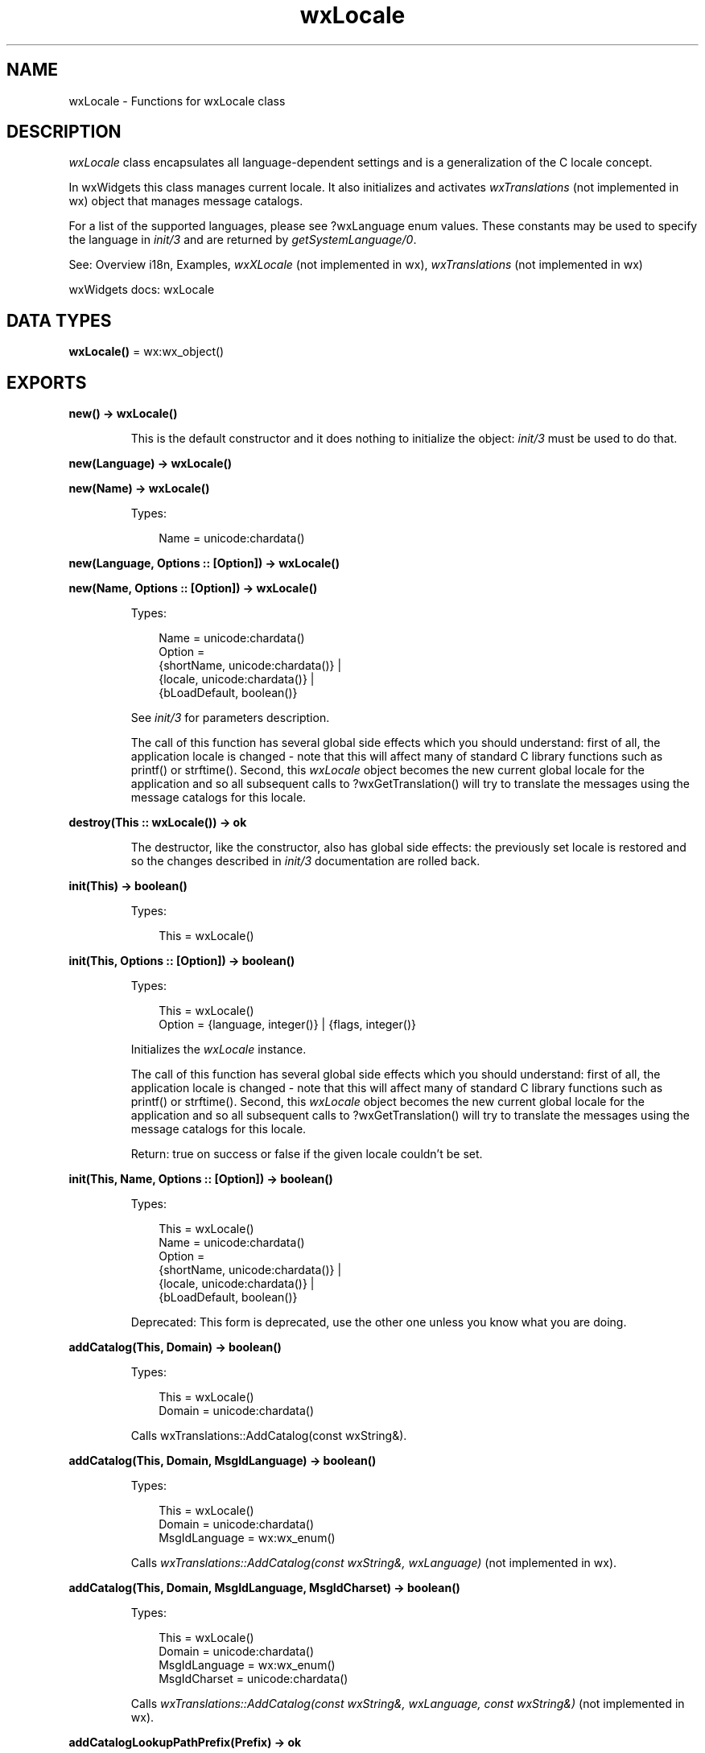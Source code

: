 .TH wxLocale 3 "wx 2.2.2" "wxWidgets team." "Erlang Module Definition"
.SH NAME
wxLocale \- Functions for wxLocale class
.SH DESCRIPTION
.LP
\fIwxLocale\fR\& class encapsulates all language-dependent settings and is a generalization of the C locale concept\&.
.LP
In wxWidgets this class manages current locale\&. It also initializes and activates \fIwxTranslations\fR\& (not implemented in wx) object that manages message catalogs\&.
.LP
For a list of the supported languages, please see ?wxLanguage enum values\&. These constants may be used to specify the language in \fIinit/3\fR\& and are returned by \fIgetSystemLanguage/0\fR\&\&.
.LP
See: Overview i18n, Examples, \fIwxXLocale\fR\& (not implemented in wx), \fIwxTranslations\fR\& (not implemented in wx)
.LP
wxWidgets docs: wxLocale
.SH DATA TYPES
.nf

\fBwxLocale()\fR\& = wx:wx_object()
.br
.fi
.SH EXPORTS
.LP
.nf

.B
new() -> wxLocale()
.br
.fi
.br
.RS
.LP
This is the default constructor and it does nothing to initialize the object: \fIinit/3\fR\& must be used to do that\&.
.RE
.LP
.nf

.B
new(Language) -> wxLocale()
.br
.fi
.br
.nf

.B
new(Name) -> wxLocale()
.br
.fi
.br
.RS
.LP
Types:

.RS 3
Name = unicode:chardata()
.br
.RE
.RE
.LP
.nf

.B
new(Language, Options :: [Option]) -> wxLocale()
.br
.fi
.br
.nf

.B
new(Name, Options :: [Option]) -> wxLocale()
.br
.fi
.br
.RS
.LP
Types:

.RS 3
Name = unicode:chardata()
.br
Option = 
.br
    {shortName, unicode:chardata()} |
.br
    {locale, unicode:chardata()} |
.br
    {bLoadDefault, boolean()}
.br
.RE
.RE
.RS
.LP
See \fIinit/3\fR\& for parameters description\&.
.LP
The call of this function has several global side effects which you should understand: first of all, the application locale is changed - note that this will affect many of standard C library functions such as printf() or strftime()\&. Second, this \fIwxLocale\fR\& object becomes the new current global locale for the application and so all subsequent calls to ?wxGetTranslation() will try to translate the messages using the message catalogs for this locale\&.
.RE
.LP
.nf

.B
destroy(This :: wxLocale()) -> ok
.br
.fi
.br
.RS
.LP
The destructor, like the constructor, also has global side effects: the previously set locale is restored and so the changes described in \fIinit/3\fR\& documentation are rolled back\&.
.RE
.LP
.nf

.B
init(This) -> boolean()
.br
.fi
.br
.RS
.LP
Types:

.RS 3
This = wxLocale()
.br
.RE
.RE
.LP
.nf

.B
init(This, Options :: [Option]) -> boolean()
.br
.fi
.br
.RS
.LP
Types:

.RS 3
This = wxLocale()
.br
Option = {language, integer()} | {flags, integer()}
.br
.RE
.RE
.RS
.LP
Initializes the \fIwxLocale\fR\& instance\&.
.LP
The call of this function has several global side effects which you should understand: first of all, the application locale is changed - note that this will affect many of standard C library functions such as printf() or strftime()\&. Second, this \fIwxLocale\fR\& object becomes the new current global locale for the application and so all subsequent calls to ?wxGetTranslation() will try to translate the messages using the message catalogs for this locale\&.
.LP
Return: true on success or false if the given locale couldn\&'t be set\&.
.RE
.LP
.nf

.B
init(This, Name, Options :: [Option]) -> boolean()
.br
.fi
.br
.RS
.LP
Types:

.RS 3
This = wxLocale()
.br
Name = unicode:chardata()
.br
Option = 
.br
    {shortName, unicode:chardata()} |
.br
    {locale, unicode:chardata()} |
.br
    {bLoadDefault, boolean()}
.br
.RE
.RE
.RS
.LP
Deprecated: This form is deprecated, use the other one unless you know what you are doing\&.
.RE
.LP
.nf

.B
addCatalog(This, Domain) -> boolean()
.br
.fi
.br
.RS
.LP
Types:

.RS 3
This = wxLocale()
.br
Domain = unicode:chardata()
.br
.RE
.RE
.RS
.LP
Calls wxTranslations::AddCatalog(const wxString&)\&.
.RE
.LP
.nf

.B
addCatalog(This, Domain, MsgIdLanguage) -> boolean()
.br
.fi
.br
.RS
.LP
Types:

.RS 3
This = wxLocale()
.br
Domain = unicode:chardata()
.br
MsgIdLanguage = wx:wx_enum()
.br
.RE
.RE
.RS
.LP
Calls \fIwxTranslations::AddCatalog(const wxString&, wxLanguage)\fR\& (not implemented in wx)\&.
.RE
.LP
.nf

.B
addCatalog(This, Domain, MsgIdLanguage, MsgIdCharset) -> boolean()
.br
.fi
.br
.RS
.LP
Types:

.RS 3
This = wxLocale()
.br
Domain = unicode:chardata()
.br
MsgIdLanguage = wx:wx_enum()
.br
MsgIdCharset = unicode:chardata()
.br
.RE
.RE
.RS
.LP
Calls \fIwxTranslations::AddCatalog(const wxString&, wxLanguage, const wxString&)\fR\& (not implemented in wx)\&.
.RE
.LP
.nf

.B
addCatalogLookupPathPrefix(Prefix) -> ok
.br
.fi
.br
.RS
.LP
Types:

.RS 3
Prefix = unicode:chardata()
.br
.RE
.RE
.RS
.LP
Calls \fIwxFileTranslationsLoader::AddCatalogLookupPathPrefix()\fR\& (not implemented in wx)\&.
.RE
.LP
.nf

.B
getCanonicalName(This) -> unicode:charlist()
.br
.fi
.br
.RS
.LP
Types:

.RS 3
This = wxLocale()
.br
.RE
.RE
.RS
.LP
Returns the canonical form of current locale name\&.
.LP
Canonical form is the one that is used on UNIX systems: it is a two- or five-letter string in xx or xx_YY format, where xx is ISO 639 code of language and YY is ISO 3166 code of the country\&. Examples are "en", "en_GB", "en_US" or "fr_FR"\&. This form is internally used when looking up message catalogs\&. Compare \fIgetSysName/1\fR\&\&.
.RE
.LP
.nf

.B
getLanguage(This) -> integer()
.br
.fi
.br
.RS
.LP
Types:

.RS 3
This = wxLocale()
.br
.RE
.RE
.RS
.LP
Returns the ?wxLanguage constant of current language\&.
.LP
Note that you can call this function only if you used the form of \fIinit/3\fR\& that takes ?wxLanguage argument\&.
.RE
.LP
.nf

.B
getLanguageName(Lang) -> unicode:charlist()
.br
.fi
.br
.RS
.LP
Types:

.RS 3
Lang = integer()
.br
.RE
.RE
.RS
.LP
Returns English name of the given language or empty string if this language is unknown\&.
.LP
See \fIGetLanguageInfo()\fR\& (not implemented in wx) for a remark about special meaning of \fIwxLANGUAGE_DEFAULT\fR\&\&.
.RE
.LP
.nf

.B
getLocale(This) -> unicode:charlist()
.br
.fi
.br
.RS
.LP
Types:

.RS 3
This = wxLocale()
.br
.RE
.RE
.RS
.LP
Returns the locale name as passed to the constructor or \fIinit/3\fR\&\&.
.LP
This is a full, human-readable name, e\&.g\&. "English" or "French"\&.
.RE
.LP
.nf

.B
getName(This) -> unicode:charlist()
.br
.fi
.br
.RS
.LP
Types:

.RS 3
This = wxLocale()
.br
.RE
.RE
.RS
.LP
Returns the current short name for the locale (as given to the constructor or the \fIinit/3\fR\& function)\&.
.RE
.LP
.nf

.B
getString(This, OrigString) -> unicode:charlist()
.br
.fi
.br
.RS
.LP
Types:

.RS 3
This = wxLocale()
.br
OrigString = unicode:chardata()
.br
.RE
.RE
.LP
.nf

.B
getString(This, OrigString, Options :: [Option]) ->
.B
             unicode:charlist()
.br
.fi
.br
.RS
.LP
Types:

.RS 3
This = wxLocale()
.br
OrigString = unicode:chardata()
.br
Option = {szDomain, unicode:chardata()}
.br
.RE
.RE
.RS
.LP
Calls wxGetTranslation(const wxString&, const wxString&)\&.
.RE
.LP
.nf

.B
getString(This, OrigString, OrigString2, N) -> unicode:charlist()
.br
.fi
.br
.RS
.LP
Types:

.RS 3
This = wxLocale()
.br
OrigString = OrigString2 = unicode:chardata()
.br
N = integer()
.br
.RE
.RE
.LP
.nf

.B
getString(This, OrigString, OrigString2, N, Options :: [Option]) ->
.B
             unicode:charlist()
.br
.fi
.br
.RS
.LP
Types:

.RS 3
This = wxLocale()
.br
OrigString = OrigString2 = unicode:chardata()
.br
N = integer()
.br
Option = {szDomain, unicode:chardata()}
.br
.RE
.RE
.RS
.LP
Calls wxGetTranslation(const wxString&, const wxString&, unsigned, const wxString&)\&.
.RE
.LP
.nf

.B
getHeaderValue(This, Header) -> unicode:charlist()
.br
.fi
.br
.RS
.LP
Types:

.RS 3
This = wxLocale()
.br
Header = unicode:chardata()
.br
.RE
.RE
.LP
.nf

.B
getHeaderValue(This, Header, Options :: [Option]) ->
.B
                  unicode:charlist()
.br
.fi
.br
.RS
.LP
Types:

.RS 3
This = wxLocale()
.br
Header = unicode:chardata()
.br
Option = {szDomain, unicode:chardata()}
.br
.RE
.RE
.RS
.LP
Calls \fIwxTranslations::GetHeaderValue()\fR\& (not implemented in wx)\&.
.RE
.LP
.nf

.B
getSysName(This) -> unicode:charlist()
.br
.fi
.br
.RS
.LP
Types:

.RS 3
This = wxLocale()
.br
.RE
.RE
.RS
.LP
Returns current platform-specific locale name as passed to setlocale()\&.
.LP
Compare \fIgetCanonicalName/1\fR\&\&.
.RE
.LP
.nf

.B
getSystemEncoding() -> wx:wx_enum()
.br
.fi
.br
.RS
.LP
Tries to detect the user\&'s default font encoding\&.
.LP
Returns ?wxFontEncoding() value or \fIwxFONTENCODING_SYSTEM\fR\& if it couldn\&'t be determined\&.
.RE
.LP
.nf

.B
getSystemEncodingName() -> unicode:charlist()
.br
.fi
.br
.RS
.LP
Tries to detect the name of the user\&'s default font encoding\&.
.LP
This string isn\&'t particularly useful for the application as its form is platform-dependent and so you should probably use \fIgetSystemEncoding/0\fR\& instead\&.
.LP
Returns a user-readable string value or an empty string if it couldn\&'t be determined\&.
.RE
.LP
.nf

.B
getSystemLanguage() -> integer()
.br
.fi
.br
.RS
.LP
Tries to detect the user\&'s default locale setting\&.
.LP
Returns the ?wxLanguage value or \fIwxLANGUAGE_UNKNOWN\fR\& if the language-guessing algorithm failed\&.
.LP
Note: This function works with \fIlocales\fR\& and returns the user\&'s default locale\&. This may be, and usually is, the same as their preferred UI language, but it\&'s not the same thing\&. Use wxTranslation to obtain \fIlanguage\fR\& information\&.
.LP
See: \fIwxTranslations::GetBestTranslation()\fR\& (not implemented in wx)
.RE
.LP
.nf

.B
isLoaded(This, Domain) -> boolean()
.br
.fi
.br
.RS
.LP
Types:

.RS 3
This = wxLocale()
.br
Domain = unicode:chardata()
.br
.RE
.RE
.RS
.LP
Calls \fIwxTranslations::IsLoaded()\fR\& (not implemented in wx)\&.
.RE
.LP
.nf

.B
isOk(This) -> boolean()
.br
.fi
.br
.RS
.LP
Types:

.RS 3
This = wxLocale()
.br
.RE
.RE
.RS
.LP
Returns true if the locale could be set successfully\&.
.RE